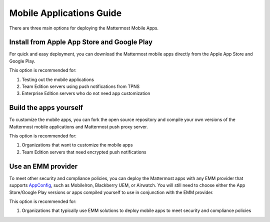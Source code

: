 Mobile Applications Guide
=========================

There are three main options for deploying the Mattermost Mobile Apps.

Install from Apple App Store and Google Play
-----------------------------------------------------------------------------

For quick and easy deployment, you can download the Mattermost mobile apps directly from the Apple App Store and Google Play.

This option is recommended for:

1. Testing out the mobile applications
2. Team Edition servers using push notifications from TPNS
3. Enterprise Edition servers who do not need app customization

Build the apps yourself
-------------------------------------------------------

To customize the mobile apps, you can fork the open source repository and compile your own versions of the Mattermost mobile applications and Mattermost push proxy server.

This option is recommended for:

1. Organizations that want to customize the mobile apps
2. Team Edition servers that need encrypted push notifications

Use an EMM provider
---------------------------------------------

To meet other security and compliance policies, you can deploy the Mattermost apps with any EMM provider that supports `AppConfig <https://www.appconfig.org/members/>`_, such as MobileIron, Blackberry UEM, or Airwatch. You will still need to choose either the App Store/Google Play versions or apps compiled yourself to use in conjunction with the EMM provider.

This option is recommended for:

1. Organizations that typically use EMM solutions to deploy mobile apps to meet security and compliance policies

